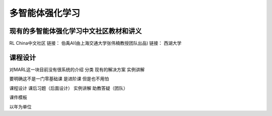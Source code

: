 多智能体强化学习
=====

.. _intro:

现有的多智能体强化学习中文社区教材和讲义
------------

.. To use Marl, first install it using pip:

.. .. code-block:: console

..    (.venv) $ pip install marl

RL China中文社区
链接：
伯禹AI(由上海交通大学张伟楠教授团队出品)
链接：
西湖大学

课程设计
----------------

.. To retrieve a list of random ingredients,
.. you can use the ``marl.get_random_ingredients()`` function:

.. .. autofunction:: marl.get_random_ingredients

.. The ``kind`` parameter should be either ``"meat"``, ``"fish"``,
.. or ``"veggies"``. Otherwise, :py:func:`marl.get_random_ingredients`
.. will raise an exception.

.. .. autoexception:: marl.InvalidKindError

.. For example:

.. >>> import marl
.. >>> marl.get_random_ingredients()
.. ['shells', 'gorgonzola', 'parsley']

对MARL这一块目前没有很系统的介绍
分类
现有的解决方案
实例讲解

要明确这不是一门零基础课
是进阶课
但是也不用怕

课程设计 
课后习题（后面设计）
实例讲解
助教答疑（团队）

课件模板

以年为单位

